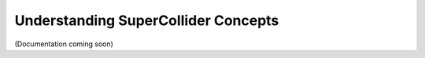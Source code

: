 Understanding SuperCollider Concepts
====================================

(Documentation coming soon)